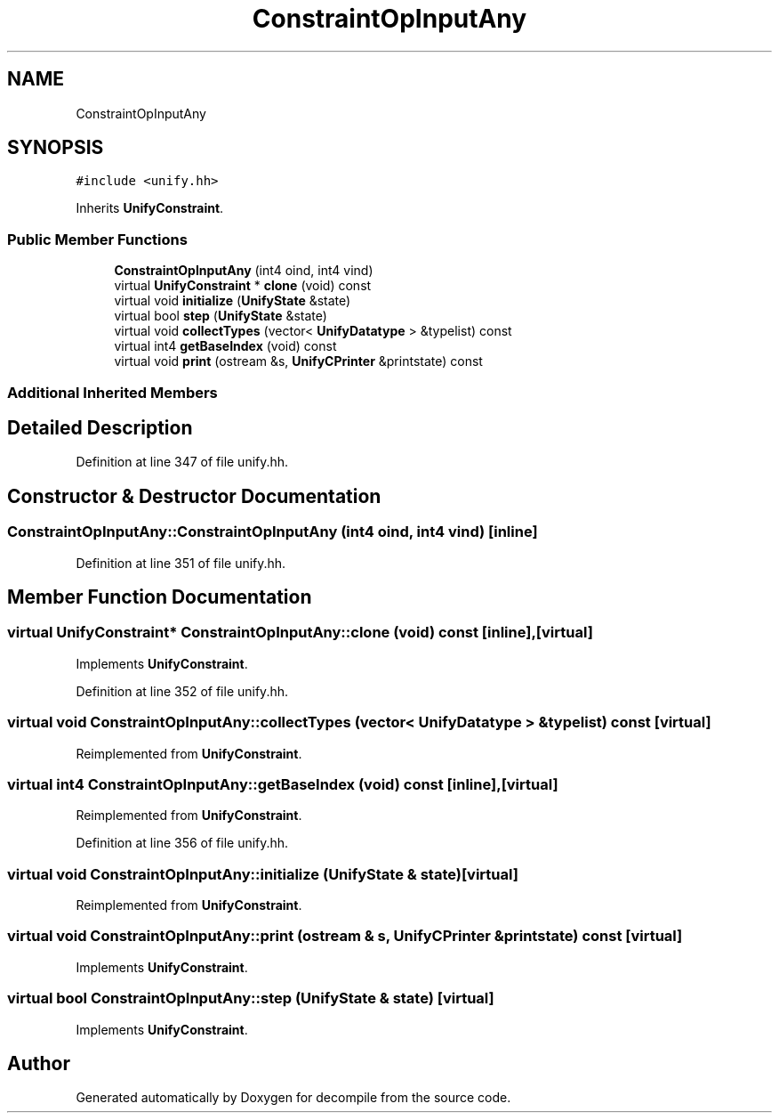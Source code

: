 .TH "ConstraintOpInputAny" 3 "Sun Apr 14 2019" "decompile" \" -*- nroff -*-
.ad l
.nh
.SH NAME
ConstraintOpInputAny
.SH SYNOPSIS
.br
.PP
.PP
\fC#include <unify\&.hh>\fP
.PP
Inherits \fBUnifyConstraint\fP\&.
.SS "Public Member Functions"

.in +1c
.ti -1c
.RI "\fBConstraintOpInputAny\fP (int4 oind, int4 vind)"
.br
.ti -1c
.RI "virtual \fBUnifyConstraint\fP * \fBclone\fP (void) const"
.br
.ti -1c
.RI "virtual void \fBinitialize\fP (\fBUnifyState\fP &state)"
.br
.ti -1c
.RI "virtual bool \fBstep\fP (\fBUnifyState\fP &state)"
.br
.ti -1c
.RI "virtual void \fBcollectTypes\fP (vector< \fBUnifyDatatype\fP > &typelist) const"
.br
.ti -1c
.RI "virtual int4 \fBgetBaseIndex\fP (void) const"
.br
.ti -1c
.RI "virtual void \fBprint\fP (ostream &s, \fBUnifyCPrinter\fP &printstate) const"
.br
.in -1c
.SS "Additional Inherited Members"
.SH "Detailed Description"
.PP 
Definition at line 347 of file unify\&.hh\&.
.SH "Constructor & Destructor Documentation"
.PP 
.SS "ConstraintOpInputAny::ConstraintOpInputAny (int4 oind, int4 vind)\fC [inline]\fP"

.PP
Definition at line 351 of file unify\&.hh\&.
.SH "Member Function Documentation"
.PP 
.SS "virtual \fBUnifyConstraint\fP* ConstraintOpInputAny::clone (void) const\fC [inline]\fP, \fC [virtual]\fP"

.PP
Implements \fBUnifyConstraint\fP\&.
.PP
Definition at line 352 of file unify\&.hh\&.
.SS "virtual void ConstraintOpInputAny::collectTypes (vector< \fBUnifyDatatype\fP > & typelist) const\fC [virtual]\fP"

.PP
Reimplemented from \fBUnifyConstraint\fP\&.
.SS "virtual int4 ConstraintOpInputAny::getBaseIndex (void) const\fC [inline]\fP, \fC [virtual]\fP"

.PP
Reimplemented from \fBUnifyConstraint\fP\&.
.PP
Definition at line 356 of file unify\&.hh\&.
.SS "virtual void ConstraintOpInputAny::initialize (\fBUnifyState\fP & state)\fC [virtual]\fP"

.PP
Reimplemented from \fBUnifyConstraint\fP\&.
.SS "virtual void ConstraintOpInputAny::print (ostream & s, \fBUnifyCPrinter\fP & printstate) const\fC [virtual]\fP"

.PP
Implements \fBUnifyConstraint\fP\&.
.SS "virtual bool ConstraintOpInputAny::step (\fBUnifyState\fP & state)\fC [virtual]\fP"

.PP
Implements \fBUnifyConstraint\fP\&.

.SH "Author"
.PP 
Generated automatically by Doxygen for decompile from the source code\&.
